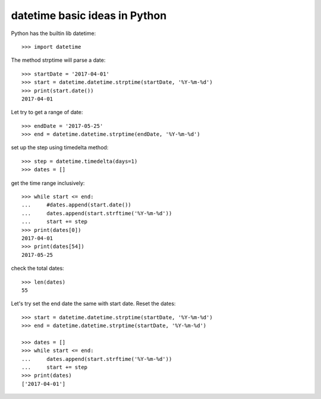 datetime basic ideas in Python
==============================

Python has the builtin lib datetime::

  >>> import datetime

The method strptime will parse a date::

  >>> startDate = '2017-04-01'
  >>> start = datetime.datetime.strptime(startDate, '%Y-%m-%d')
  >>> print(start.date())
  2017-04-01

Let try to get a range of date::

  >>> endDate = '2017-05-25'
  >>> end = datetime.datetime.strptime(endDate, '%Y-%m-%d')

set up the step using timedelta method::

  >>> step = datetime.timedelta(days=1)
  >>> dates = []

get the time range inclusively::

  >>> while start <= end:
  ...     #dates.append(start.date())
  ...     dates.append(start.strftime('%Y-%m-%d'))
  ...     start += step
  >>> print(dates[0])
  2017-04-01
  >>> print(dates[54])
  2017-05-25

check the total dates::

  >>> len(dates)
  55

Let's try set the end date the same with start date.
Reset the dates::

  >>> start = datetime.datetime.strptime(startDate, '%Y-%m-%d')
  >>> end = datetime.datetime.strptime(startDate, '%Y-%m-%d')

  >>> dates = []
  >>> while start <= end:
  ...     dates.append(start.strftime('%Y-%m-%d'))
  ...     start += step
  >>> print(dates)
  ['2017-04-01']
